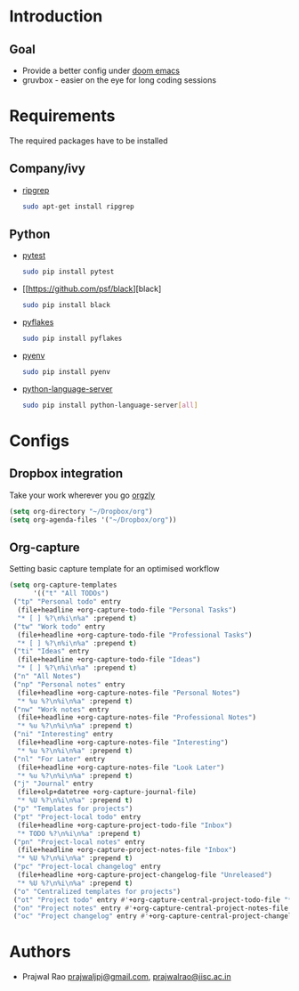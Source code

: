 #+TITLE Better Doom configuration for python

* Introduction
** Goal
- Provide a better config under [[https://github.com/hlissner/doom-emacs][doom emacs]]
- gruvbox - easier on the eye for long coding sessions
* Requirements
The required packages have to be installed
** Company/ivy
- [[https://github.com/BurntSushi/ripgrep][ripgrep]]
  #+BEGIN_SRC sh
    sudo apt-get install ripgrep
  #+END_SRC
** Python
- [[https://github.com/wbolster/emacs-python-pytest][pytest]]
  #+BEGIN_SRC sh
sudo pip install pytest
  #+END_SRC
- [[https://github.com/psf/black][black]
  #+BEGIN_SRC sh
sudo pip install black
  #+END_SRC
- [[https://github.com/PyCQA/pyflakes][pyflakes]]
  #+BEGIN_SRC sh
sudo pip install pyflakes
  #+END_SRC
- [[https://github.com/pyenv/pyenv][pyenv]]
  #+BEGIN_SRC sh
sudo pip install pyenv
  #+END_SRC
- [[https://github.com/pyenv/pyenv][python-language-server]]
  #+BEGIN_SRC sh
sudo pip install python-language-server[all]
  #+END_SRC

* Configs
** Dropbox integration
Take your work wherever you go [[http://www.orgzly.com/][orgzly]]
#+BEGIN_SRC emacs-lisp
(setq org-directory "~/Dropbox/org")
(setq org-agenda-files '("~/Dropbox/org"))
#+END_SRC
** Org-capture
Setting basic capture template for an optimised workflow
#+BEGIN_SRC emacs-lisp
(setq org-capture-templates
      '(("t" "All TODOs")
 ("tp" "Personal todo" entry
  (file+headline +org-capture-todo-file "Personal Tasks")
  "* [ ] %?\n%i\n%a" :prepend t)
 ("tw" "Work todo" entry
  (file+headline +org-capture-todo-file "Professional Tasks")
  "* [ ] %?\n%i\n%a" :prepend t)
 ("ti" "Ideas" entry
  (file+headline +org-capture-todo-file "Ideas")
  "* [ ] %?\n%i\n%a" :prepend t)
 ("n" "All Notes")
 ("np" "Personal notes" entry
  (file+headline +org-capture-notes-file "Personal Notes")
  "* %u %?\n%i\n%a" :prepend t)
 ("nw" "Work notes" entry
  (file+headline +org-capture-notes-file "Professional Notes")
  "* %u %?\n%i\n%a" :prepend t)
 ("ni" "Interesting" entry
  (file+headline +org-capture-notes-file "Interesting")
  "* %u %?\n%i\n%a" :prepend t)
 ("nl" "For Later" entry
  (file+headline +org-capture-notes-file "Look Later")
  "* %u %?\n%i\n%a" :prepend t)
 ("j" "Journal" entry
  (file+olp+datetree +org-capture-journal-file)
  "* %U %?\n%i\n%a" :prepend t)
 ("p" "Templates for projects")
 ("pt" "Project-local todo" entry
  (file+headline +org-capture-project-todo-file "Inbox")
  "* TODO %?\n%i\n%a" :prepend t)
 ("pn" "Project-local notes" entry
  (file+headline +org-capture-project-notes-file "Inbox")
  "* %U %?\n%i\n%a" :prepend t)
 ("pc" "Project-local changelog" entry
  (file+headline +org-capture-project-changelog-file "Unreleased")
  "* %U %?\n%i\n%a" :prepend t)
 ("o" "Centralized templates for projects")
 ("ot" "Project todo" entry #'+org-capture-central-project-todo-file "* TODO %?\n %i\n %a" :heading "Tasks" :prepend nil)
 ("on" "Project notes" entry #'+org-capture-central-project-notes-file "* %U %?\n %i\n %a" :heading "Notes" :prepend t)
 ("oc" "Project changelog" entry #'+org-capture-central-project-changelog-file "* %U %?\n %i\n %a" :heading "Changelog" :prepend t)))
#+END_SRC
* Authors
- Prajwal Rao [[mailto:prajwaljpj@gmail.com][prajwaljpj@gmail.com]], [[mailto:prajwalrao@iisc.ac.in][prajwalrao@iisc.ac.in]]

